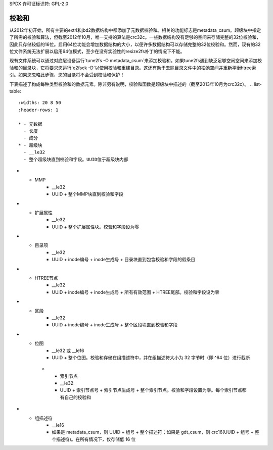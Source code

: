 SPDX 许可证标识符: GPL-2.0

校验和
------

从2012年初开始，所有主要的ext4和jbd2数据结构中都添加了元数据校验和。相关的功能标志是metadata_csum。超级块中指定了所需的校验和算法，但截至2012年10月，唯一支持的算法是crc32c。一些数据结构没有足够的空间来存储完整的32位校验和，因此只存储较低的16位。启用64位功能会增加数据结构的大小，以便许多数据结构可以存储完整的32位校验和。然而，现有的32位文件系统无法扩展以启用64位模式，至少在没有实验性的resize2fs补丁的情况下不能。

现有文件系统可以通过对底层设备运行`tune2fs -O metadata_csum`来添加校验和。如果tune2fs遇到缺乏足够空闲空间来添加校验和的目录块，它将要求您运行`e2fsck -D`以使用校验和重建目录。这还有助于去除目录文件中的松弛空间并重新平衡htree索引。如果您忽略此步骤，您的目录将不会受到校验和保护！

下表描述了构成每种类型校验和的数据元素。除非另有说明，校验和函数是超级块中描述的（截至2013年10月为crc32c）。
.. list-table::
   :widths: 20 8 50
   :header-rows: 1

   * - 元数据
     - 长度
     - 成分
   * - 超级块
     - __le32
     - 整个超级块直到校验和字段。UUID位于超级块内部
* - MMP
     - __le32
     - UUID + 整个MMP块直到校验和字段
* - 扩展属性
     - __le32
     - UUID + 整个扩展属性块。校验和字段设为零
* - 目录项
     - __le32
     - UUID + inode编号 + inode生成号 + 目录块直到包含校验和字段的假条目
* - HTREE节点
     - __le32
     - UUID + inode编号 + inode生成号 + 所有有效范围 + HTREE尾部。校验和字段设为零
* - 区段
     - __le32
     - UUID + inode编号 + inode生成号 + 整个区段块直到校验和字段
* - 位图
     - __le32 或 __le16
     - UUID + 整个位图。校验和存储在组描述符中，并在组描述符大小为 32 字节时（即 ^64 位）进行截断
   * - 索引节点
     - __le32
     - UUID + 索引节点号 + 索引节点生成号 + 整个索引节点。校验和字段设置为零。每个索引节点都有自己的校验和
* - 组描述符
     - __le16
     - 如果是 metadata_csum，则 UUID + 组号 + 整个描述符；如果是 gdt_csum，则 crc16(UUID + 组号 + 整个描述符)。在所有情况下，仅存储低 16 位
